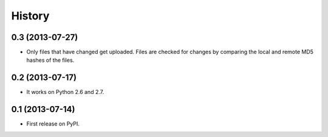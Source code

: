 .. :changelog:

History
-------

0.3 (2013-07-27)
++++++++++++++++++

* Only files that have changed get uploaded. Files are checked for changes by
  comparing the local and remote MD5 hashes of the files.

0.2 (2013-07-17)
++++++++++++++++++

* It works on Python 2.6 and 2.7.

0.1 (2013-07-14)
++++++++++++++++++

* First release on PyPI.